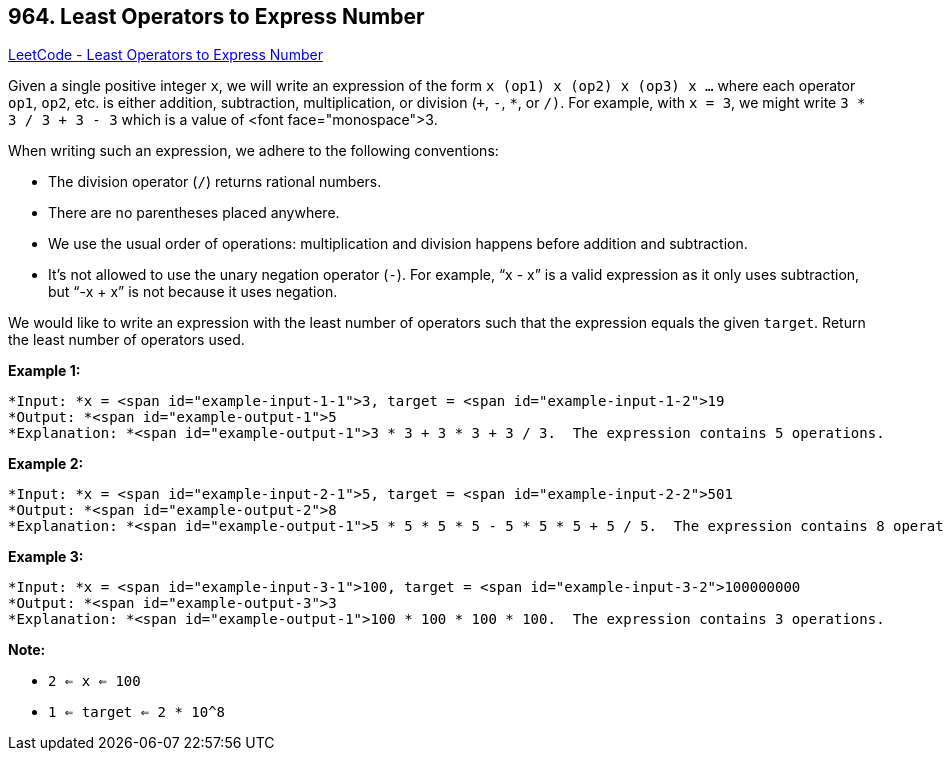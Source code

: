 == 964. Least Operators to Express Number

https://leetcode.com/problems/least-operators-to-express-number/[LeetCode - Least Operators to Express Number]

Given a single positive integer `x`, we will write an expression of the form `x (op1) x (op2) x (op3) x ...` where each operator `op1`, `op2`, etc. is either addition, subtraction, multiplication, or division (`+`, `-`, `*`, or `/)`.  For example, with `x = 3`, we might write `3 * 3 / 3 + 3 - 3` which is a value of <font face="monospace">3.

When writing such an expression, we adhere to the following conventions:


* The division operator (`/`) returns rational numbers.
* There are no parentheses placed anywhere.
* We use the usual order of operations: multiplication and division happens before addition and subtraction.
* It's not allowed to use the unary negation operator (`-`).  For example, "`x - x`" is a valid expression as it only uses subtraction, but "`-x + x`" is not because it uses negation.


We would like to write an expression with the least number of operators such that the expression equals the given `target`.  Return the least number of operators used.

 


*Example 1:*

[subs="verbatim,quotes"]
----
*Input: *x = <span id="example-input-1-1">3, target = <span id="example-input-1-2">19
*Output: *<span id="example-output-1">5
*Explanation: *<span id="example-output-1">3 * 3 + 3 * 3 + 3 / 3.  The expression contains 5 operations.
----

*Example 2:*


[subs="verbatim,quotes"]
----
*Input: *x = <span id="example-input-2-1">5, target = <span id="example-input-2-2">501
*Output: *<span id="example-output-2">8
*Explanation: *<span id="example-output-1">5 * 5 * 5 * 5 - 5 * 5 * 5 + 5 / 5.  The expression contains 8 operations.
----


*Example 3:*

[subs="verbatim,quotes"]
----
*Input: *x = <span id="example-input-3-1">100, target = <span id="example-input-3-2">100000000
*Output: *<span id="example-output-3">3
*Explanation: *<span id="example-output-1">100 * 100 * 100 * 100.  The expression contains 3 operations.
----

 




*Note:*


* `2 <= x <= 100`
* `1 <= target <= 2 * 10^8`




 



